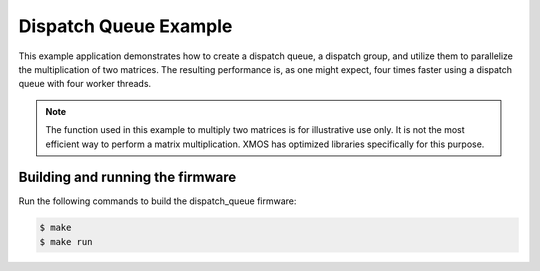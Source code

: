 ######################
Dispatch Queue Example
######################

This example application demonstrates how to create a dispatch queue, a dispatch group, and utilize them to parallelize the multiplication of two matrices.  The resulting performance is, as one might expect, four times faster using a dispatch queue with four worker threads.

.. note:: The function used in this example to multiply two matrices is for illustrative use only.  It is not the most efficient way to perform a matrix multiplication.  XMOS has optimized libraries specifically for this purpose.

*********************************
Building and running the firmware
*********************************

Run the following commands to build the dispatch_queue firmware:

.. code-block:: console

    $ make
    $ make run
